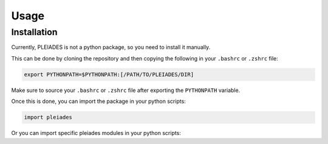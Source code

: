 Usage
=====

.. _installation:

Installation
------------

Currently, PLEIADES is not a python package, so you need to install it manually.

This can be done by cloning the repository and then copying the following in your ``.bashrc`` or ``.zshrc`` file:

.. code-block:: console

   export PYTHONPATH=$PYTHONPATH:[/PATH/TO/PLEIADES/DIR]

Make sure to source your ``.bashrc`` or ``.zshrc`` file after exporting the ``PYTHONPATH`` variable.

Once this is done, you can import the package in your python scripts:

.. code-block:: console

   import pleiades

Or you can import specific pleiades modules in your python scripts:

.. code-block:: console
   import pleiades.sammyInput as psi      # Module for creating SAMMY input files. 
   import pleiades.nucData as pnd         # Module for handling nuclear data.